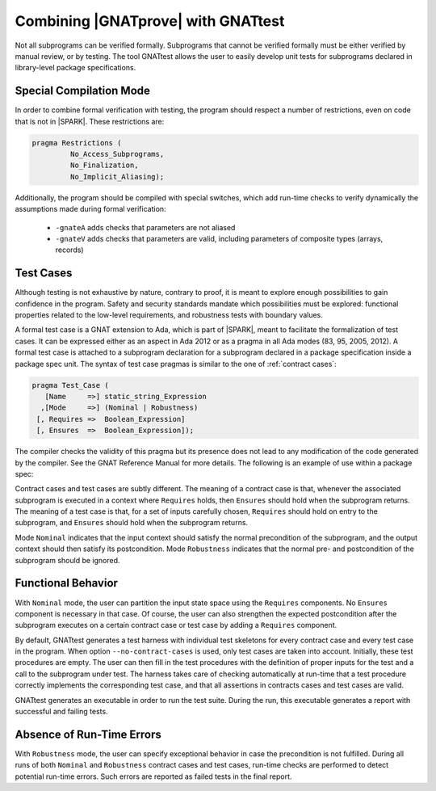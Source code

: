 .. _proof and test:

Combining |GNATprove| with GNATtest
===================================

Not all subprograms can be verified formally. Subprograms that cannot be
verified formally must be either verified by manual review, or by testing. The
tool GNATtest allows the user to easily develop unit tests for subprograms
declared in library-level package specifications.

Special Compilation Mode
------------------------

In order to combine formal verification with testing, the program should
respect a number of restrictions, even on code that is not in |SPARK|. These
restrictions are:

.. code-block:: ada

   pragma Restrictions (
            No_Access_Subprograms,
            No_Finalization,
            No_Implicit_Aliasing);

Additionally, the program should be compiled with special switches, which add
run-time checks to verify dynamically the assumptions made during formal
verification:

 * ``-gnateA`` adds checks that parameters are not aliased
 * ``-gnateV`` adds checks that parameters are valid, including parameters of composite types (arrays, records)

Test Cases
----------

Although testing is not exhaustive by nature, contrary to proof, it is meant to
explore enough possibilities to gain confidence in the program. Safety and
security standards mandate which possibilities must be explored: functional
properties related to the low-level requirements, and robustness tests
with boundary values.

A formal test case is a GNAT extension to Ada, which is part of |SPARK|, meant to
facilitate the formalization of test cases. It can be expressed either as an
aspect in Ada 2012 or as a pragma in all Ada modes (83, 95, 2005, 2012). A
formal test case is attached to a subprogram declaration for a subprogram
declared in a package specification inside a package spec unit.  The syntax of
test case pragmas is similar to the one of :ref:`contract cases`:

.. code-block:: ada

   pragma Test_Case (
      [Name     =>] static_string_Expression
     ,[Mode     =>] (Nominal | Robustness)
    [, Requires =>  Boolean_Expression]
    [, Ensures  =>  Boolean_Expression]);

The compiler checks the validity of this pragma but its presence does not lead
to any modification of the code generated by the compiler. See the GNAT
Reference Manual for more details. The following is an example of use within a
package spec:

.. code-block:: ada
   :linenos:

   package Math_Functions is
      ...
      function Sqrt (Arg : Float) return Float;
      pragma Test_Case (Name     => "Test 1",
                        Mode     => Nominal,
                        Requires => Arg < 10000,
                        Ensures  => Sqrt'Result < 10);
      ...
   end Math_Functions;

Contract cases and test cases are subtly different.  The meaning of a contract
case is that, whenever the associated subprogram is executed in a context where
``Requires`` holds, then ``Ensures`` should hold when the subprogram returns.
The meaning of a test case is that, for a set of inputs carefully chosen,
``Requires`` should hold on entry to the subprogram, and ``Ensures`` should
hold when the subprogram returns.

Mode ``Nominal`` indicates that the input context should satisfy the normal
precondition of the subprogram, and the output context should then satisfy its
postcondition. Mode ``Robustness`` indicates that the normal pre- and
postcondition of the subprogram should be ignored.

Functional Behavior
-------------------

With ``Nominal`` mode, the user can partition the input state space using
the ``Requires`` components. No ``Ensures`` component is necessary in that
case. Of course, the user can also strengthen the expected postcondition after
the subprogram executes on a certain contract case or test case by adding a
``Requires`` component.

By default, GNATtest generates a test harness with individual test skeletons
for every contract case and every test case in the program. When option
``--no-contract-cases`` is used, only test cases are taken into account.
Initially, these test procedures are empty. The user can then fill in the test
procedures with the definition of proper inputs for the test and a call to the
subprogram under test. The harness takes care of checking automatically at
run-time that a test procedure correctly implements the corresponding test
case, and that all assertions in contracts cases and test cases are valid.

GNATtest generates an executable in order to run the test suite. During the
run, this executable generates a report with successful and failing tests.

Absence of Run-Time Errors
--------------------------

With ``Robustness`` mode, the user can specify exceptional behavior in case the
precondition is not fulfilled. During all runs of both ``Nominal`` and
``Robustness`` contract cases and test cases, run-time checks are performed to
detect potential run-time errors. Such errors are reported as failed tests in
the final report.

